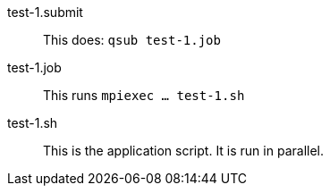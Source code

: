 
test-1.submit::
This does: `qsub test-1.job`

test-1.job::
This runs `mpiexec ... test-1.sh`

test-1.sh::
This is the application script.  It is run in parallel.
